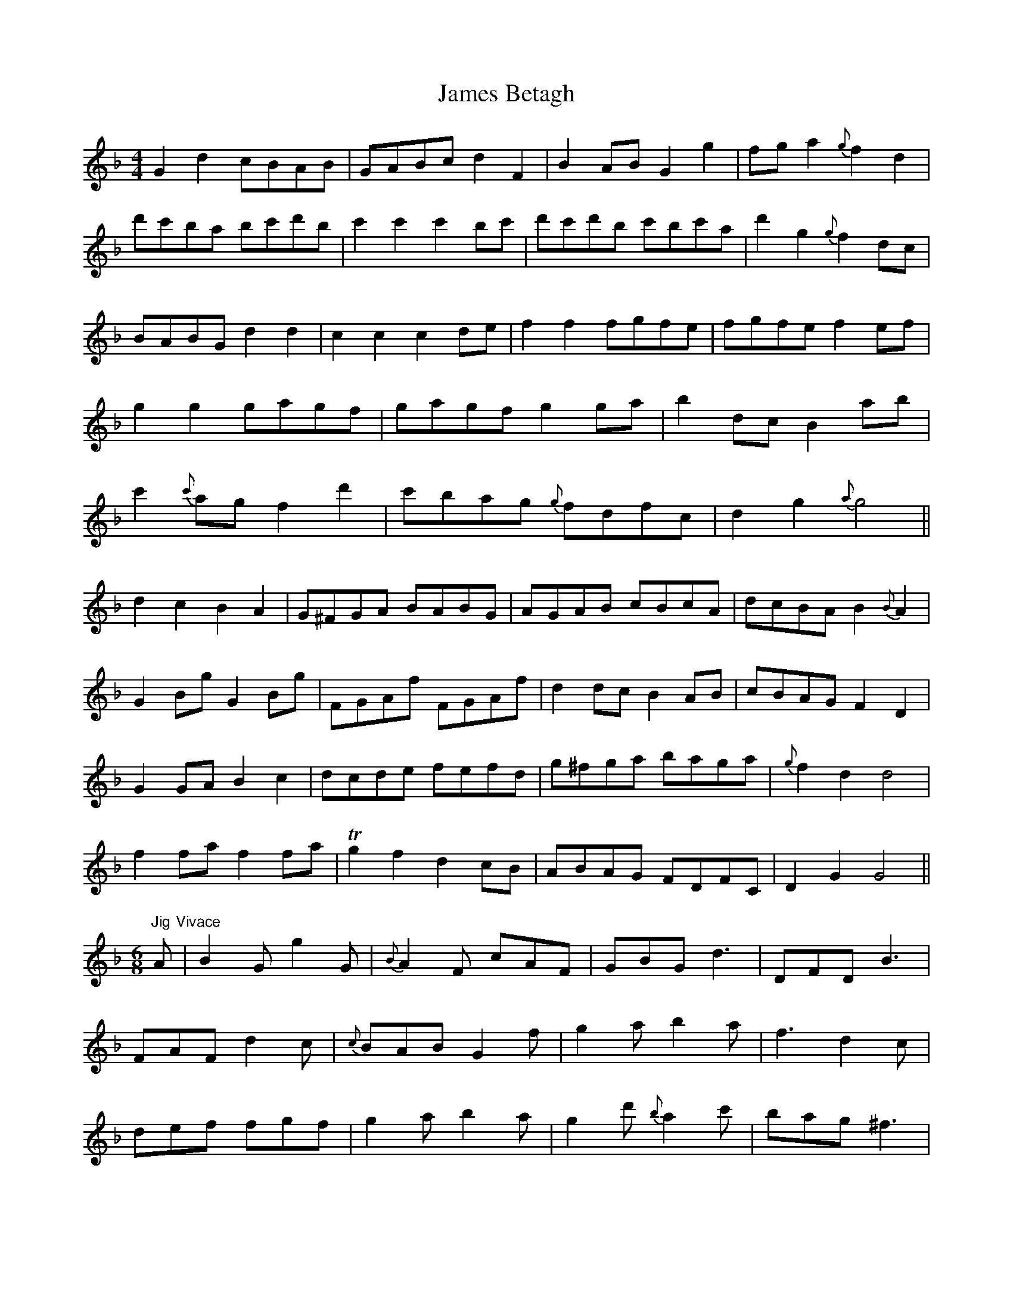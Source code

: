 X: 19533
T: James Betagh
R: reel
M: 4/4
K: Gdorian
G2d2cBAB|GABc d2F2|B2AB G2g2|fg a2{g}f2d2|
d'c'ba bc'd'b|c'2c'2c'2bc'|d'c'd'b c'bc'a|d'2g2{g}f2dc|
BABG d2d2|c2c2c2de|f2f2fgfe|fgfe f2ef|
g2g2gagf|gagf g2ga|b2dc B2ab|
c'2{c'}ag f2d'2|c'bag {g}fdfc|d2g2{a}g4||
d2c2B2A2|G^FGA BABG|AGAB cBcA|dcBA B2{B}A2|
G2Bg G2Bg|FGAf FGAf|d2dc B2AB|cBAG F2D2|
G2GA B2c2|dcde fefd|g^fga baga|{g}f2d2d4|
f2fa f2fa|Tg2f2d2cB|ABAG FDFC|D2G2G4||
"Jig"[M:6/8]A "Vivace"|B2G g2G|{B}A2F cAF|GBG d3|DFD B3|
FAF d2c|{c}BAB G2f|g2a b2a|f3d2c|
def fgf|g2a b2a|g2d' {b}a2c'|bag ^f3|
gdc BAG|F2D B2G|F2d {B}A2c|BAG G2||
B/c/|d2d dBd|dBd def|g2g gdg|gdg bag|
{g}f2f fBf|fBf {f}g2f|d2c BAG|{G}^F3{c}d3|
DFD BAB|FAF cBc|GBG dcd|{d}c2B {B}A2F|
GBG g3|AcA {e}f3|g2d cBA|A^FD G2||

